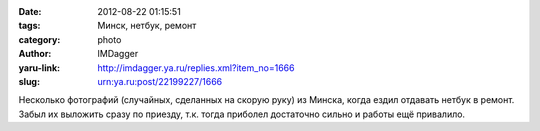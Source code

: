 

:date: 2012-08-22 01:15:51
:tags: Минск, нетбук, ремонт
:category: photo
:author: IMDagger
:yaru-link: http://imdagger.ya.ru/replies.xml?item_no=1666
:slug: urn:ya.ru:post/22199227/1666

.. photo-block:: http://img-fotki.yandex.ru/get/6604/22199227.a/0_7c4aa_e9e40408_L
   :link: http://fotki.yandex.ru/users/imdagger/view/509098
   :title: ALIM2424.JPG

.. photo-block:: http://img-fotki.yandex.ru/get/6408/22199227.a/0_7c4ab_3c879561_L
   :link: http://fotki.yandex.ru/users/imdagger/view/509099
   :title: ALIM2425.JPG

.. photo-block:: http://img-fotki.yandex.ru/get/6408/22199227.a/0_7c4ac_4e61462_L
   :link: http://fotki.yandex.ru/users/imdagger/view/509100
   :title: ALIM2426.JPG

Несколько фотографий (случайных, сделанных на скорую руку) из Минска,
когда ездил отдавать нетбук в ремонт. Забыл их выложить сразу по
приезду, т.к. тогда приболел достаточно сильно и работы ещё привалило.

